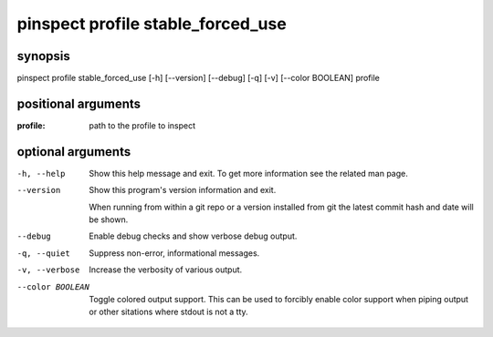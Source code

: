==================================
pinspect profile stable_forced_use
==================================

synopsis
========

pinspect profile stable_forced_use [-h] [--version] [--debug] [-q] [-v] [--color BOOLEAN] profile

positional arguments
====================

:profile:  
         path to the profile to inspect

optional arguments
==================

-h, --help       
                 Show this help message and exit. To get more
                 information see the related man page.

--version        
                 Show this program's version information and exit.
                 
                 When running from within a git repo or a version
                 installed from git the latest commit hash and date will
                 be shown.

--debug          
                 Enable debug checks and show verbose debug output.

-q, --quiet      
                 Suppress non-error, informational messages.

-v, --verbose    
                 Increase the verbosity of various output.

--color BOOLEAN  
                 Toggle colored output support. This can be used to forcibly
                 enable color support when piping output or other sitations
                 where stdout is not a tty.
